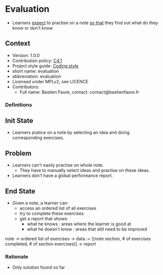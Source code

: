 # STORY-TEMPLATE-VERSION: 4.3.0

* Evaluation
  - Learners _expect_ to practise on a note _so that_ they find out
    what do they know or don't know 

** Context
   - Version: 1.0.0
   - Contribution policy: [[http://rfc.zeromq.org/spec:22][C4.1]]
   - Project style guide: [[https://github.com/nomosyn/resources][Coding style]]
   - short name: evaluation 
   - abbreviation: evaluation 
   - Licensed under MPLv2, see LICENCE
   - Contributors:
       - Full name: Bastien Faure, contact: contact@bastienfaure.fr


*** Definitions

** Init State
   - Learners pratice on a note by selecting an idea and doing corresponding 
     exercises.

** Problem
   - Learners can't easily practise on whole note.
     - They have to manually select ideas and practise on these ideas.
   - Learners don't have a global performance report.
   
** End State
   - Given a note, a learner can:
     - access an ordered list of all exercises
     - try to complete these exercises
     - get a report that shows:
       - what he knows : areas where the learner is good at
       - what he doesn't know : areas that still need to be improved

   note 
   -> ordered list of exercises
   -> data := [(note section, # of exercises completed, # of section exercises)]
   -> report

*** Rationale
    - Only solution found so far 
